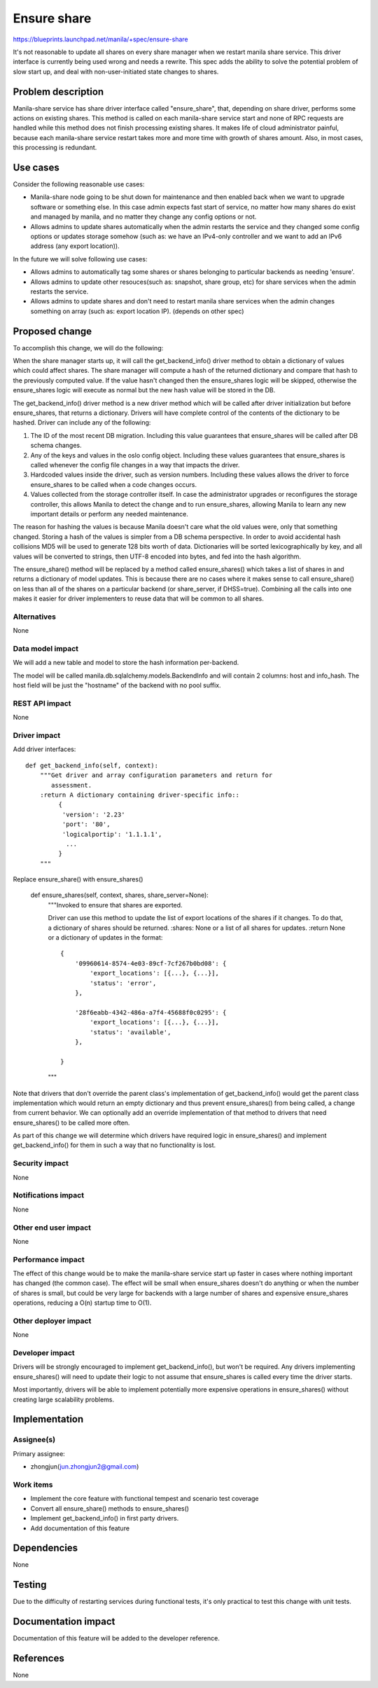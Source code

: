 ..
 This work is licensed under a Creative Commons Attribution 3.0 Unported
 License.

 http://creativecommons.org/licenses/by/3.0/legalcode

============
Ensure share
============

https://blueprints.launchpad.net/manila/+spec/ensure-share

It's not reasonable to update all shares on every share manager when we
restart manila share service. This driver interface is currently being used
wrong and needs a rewrite. This spec adds the ability to solve the potential
problem of slow start up, and deal with non-user-initiated state changes to
shares.

Problem description
===================

Manila-share service has share driver interface called "ensure_share",
that, depending on share driver, performs some actions on existing shares.
This method is called on each manila-share service start and none of RPC
requests are handled while this method does not finish processing existing
shares. It makes life of cloud administrator painful, because each
manila-share service restart takes more and more time with growth of shares
amount. Also, in most cases, this processing is redundant.

Use cases
=========

Consider the following reasonable use cases:

* Manila-share node going to be shut down for maintenance and then enabled
  back when we want to upgrade software or something else. In this case
  admin expects fast start of service, no matter how many shares do exist
  and managed by manila, and no matter they change any config options or not.

* Allows admins to update shares automatically when the admin restarts the
  service and they changed some config options or updates storage somehow
  (such as: we have an IPv4-only controller and we want to add an IPv6 address
  (any export location)).

In the future we will solve following use cases:

* Allows admins to automatically tag some shares or shares belonging to
  particular backends as needing 'ensure'.

* Allows admins to update other resouces(such as: snapshot, share group,
  etc) for share services when the admin restarts the service.

* Allows admins to update shares and don't need to restart manila share
  services when the admin changes something on array (such as: export
  location IP). (depends on other spec)

Proposed change
===============

To accomplish this change, we will do the following:

When the share manager starts up, it will call the get_backend_info() driver
method to obtain a dictionary of values which could affect shares. The share
manager will compute a hash of the returned dictionary and compare that hash
to the previously computed value. If the value hasn't changed
then the ensure_shares logic will be skipped, otherwise the ensure_shares logic
will execute as normal but the new hash value will be stored in the DB.

The get_backend_info() driver method is a new driver method which will be
called after driver initialization but before ensure_shares, that returns a
dictionary. Drivers will have complete control of the contents of the
dictionary to be hashed. Driver can include any of the following:

1. The ID of the most recent DB migration. Including this value guarantees
   that ensure_shares will be called after DB schema changes.
2. Any of the keys and values in the oslo config object. Including these
   values guarantees that ensure_shares is called whenever the config file
   changes in a way that impacts the driver.
3. Hardcoded values inside the driver, such as version numbers. Including
   these values allows the driver to force ensure_shares to be called when
   a code changes occurs.
4. Values collected from the storage controller itself. In case the
   administrator upgrades or reconfigures the storage controller, this allows
   Manila to detect the change and to run ensure_shares, allowing Manila to
   learn any new important details or perform any needed maintenance.

The reason for hashing the values is because Manila doesn't care what the old
values were, only that something changed. Storing a hash of the values is
simpler from a DB schema perspective. In order to avoid accidental hash
collisions MD5 will be used to generate 128 bits worth of data. Dictionaries
will be sorted lexicographically by key, and all values will be converted to
strings, then UTF-8 encoded into bytes, and fed into the hash algorithm.

The ensure_share() method will be replaced by a method called ensure_shares()
which takes a list of shares in and returns a dictionary of model updates.
This is because there are no cases where it makes sense to call ensure_share()
on less than all of the shares on a particular backend (or share_server, if
DHSS=true). Combining all the calls into one makes it easier for driver
implementers to reuse data that will be common to all shares.

Alternatives
------------

None

Data model impact
-----------------

We will add a new table and model to store the hash information per-backend.

The model will be called manila.db.sqlalchemy.models.BackendInfo and will
contain 2 columns: host and info_hash. The host field will be just the
"hostname" of the backend with no pool suffix.

REST API impact
---------------

None

Driver impact
-------------

Add driver interfaces::

    def get_backend_info(self, context):
        """Get driver and array configuration parameters and return for
           assessment.
        :return A dictionary containing driver-specific info::
             {
              'version': '2.23'
              'port': '80',
              'logicalportip': '1.1.1.1',
               ...
             }
        """

Replace ensure_share() with ensure_shares()

    def ensure_shares(self, context, shares, share_server=None):
        """Invoked to ensure that shares are exported.

        Driver can use this method to update the list of export locations of
        the shares if it changes. To do that, a dictionary of shares should be
        returned.
        :shares: None or a list of all shares for updates.
        :return None or a dictionary of updates in the format::

            {
                '09960614-8574-4e03-89cf-7cf267b0bd08': {
                    'export_locations': [{...}, {...}],
                    'status': 'error',
                },

                '28f6eabb-4342-486a-a7f4-45688f0c0295': {
                    'export_locations': [{...}, {...}],
                    'status': 'available',
                },

            }

        """

Note that drivers that don't override the parent class's implementation of
get_backend_info() would get the parent class implementation which would return
an empty dictionary and thus prevent ensure_shares() from being called, a
change from current behavior. We can optionally add an override implementation
of that method to drivers that need ensure_shares() to be called more often.

As part of this change we will determine which drivers have required logic in
ensure_shares() and implement get_backend_info() for them in such a way that no
functionality is lost.

Security impact
---------------

None

Notifications impact
--------------------

None

Other end user impact
---------------------

None

Performance impact
------------------

The effect of this change would be to make the manila-share service start up
faster in cases where nothing important has changed (the common case). The
effect will be small when ensure_shares doesn't do anything or when the number
of shares is small, but could be very large for backends with a large number
of shares and expensive ensure_shares operations, reducing a O(n) startup time
to O(1).

Other deployer impact
---------------------

None

Developer impact
----------------

Drivers will be strongly encouraged to implement get_backend_info(), but
won't be required. Any drivers implementing ensure_shares() will need to update
their logic to not assume that ensure_shares is called every time the driver
starts.

Most importantly, drivers will be able to implement potentially more expensive
operations in ensure_shares() without creating large scalability problems.

Implementation
==============

Assignee(s)
-----------

Primary assignee:

* zhongjun(jun.zhongjun2@gmail.com)

Work items
----------

* Implement the core feature with functional tempest and scenario test
  coverage
* Convert all ensure_share() methods to ensure_shares()
* Implement get_backend_info() in first party drivers.
* Add documentation of this feature

Dependencies
============

None

Testing
=======

Due to the difficulty of restarting services during functional tests, it's
only practical to test this change with unit tests.

Documentation impact
====================

Documentation of this feature will be added to the developer reference.

References
==========

None
